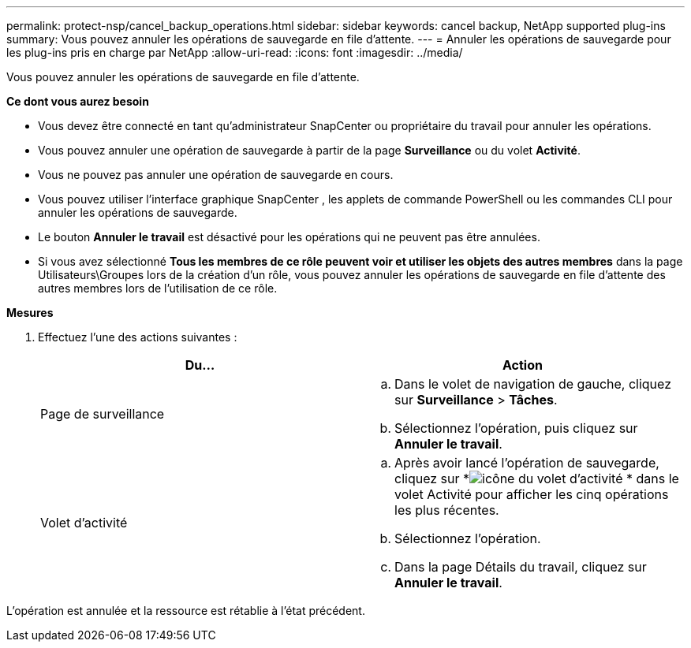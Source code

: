 ---
permalink: protect-nsp/cancel_backup_operations.html 
sidebar: sidebar 
keywords: cancel backup, NetApp supported plug-ins 
summary: Vous pouvez annuler les opérations de sauvegarde en file d’attente. 
---
= Annuler les opérations de sauvegarde pour les plug-ins pris en charge par NetApp
:allow-uri-read: 
:icons: font
:imagesdir: ../media/


[role="lead"]
Vous pouvez annuler les opérations de sauvegarde en file d’attente.

*Ce dont vous aurez besoin*

* Vous devez être connecté en tant qu'administrateur SnapCenter ou propriétaire du travail pour annuler les opérations.
* Vous pouvez annuler une opération de sauvegarde à partir de la page *Surveillance* ou du volet *Activité*.
* Vous ne pouvez pas annuler une opération de sauvegarde en cours.
* Vous pouvez utiliser l’interface graphique SnapCenter , les applets de commande PowerShell ou les commandes CLI pour annuler les opérations de sauvegarde.
* Le bouton *Annuler le travail* est désactivé pour les opérations qui ne peuvent pas être annulées.
* Si vous avez sélectionné *Tous les membres de ce rôle peuvent voir et utiliser les objets des autres membres* dans la page Utilisateurs\Groupes lors de la création d'un rôle, vous pouvez annuler les opérations de sauvegarde en file d'attente des autres membres lors de l'utilisation de ce rôle.


*Mesures*

. Effectuez l’une des actions suivantes :
+
|===
| Du... | Action 


 a| 
Page de surveillance
 a| 
.. Dans le volet de navigation de gauche, cliquez sur *Surveillance* > *Tâches*.
.. Sélectionnez l’opération, puis cliquez sur *Annuler le travail*.




 a| 
Volet d'activité
 a| 
.. Après avoir lancé l'opération de sauvegarde, cliquez sur *image:../media/activity_pane_icon.gif["icône du volet d'activité"] * dans le volet Activité pour afficher les cinq opérations les plus récentes.
.. Sélectionnez l'opération.
.. Dans la page Détails du travail, cliquez sur *Annuler le travail*.


|===


L'opération est annulée et la ressource est rétablie à l'état précédent.
